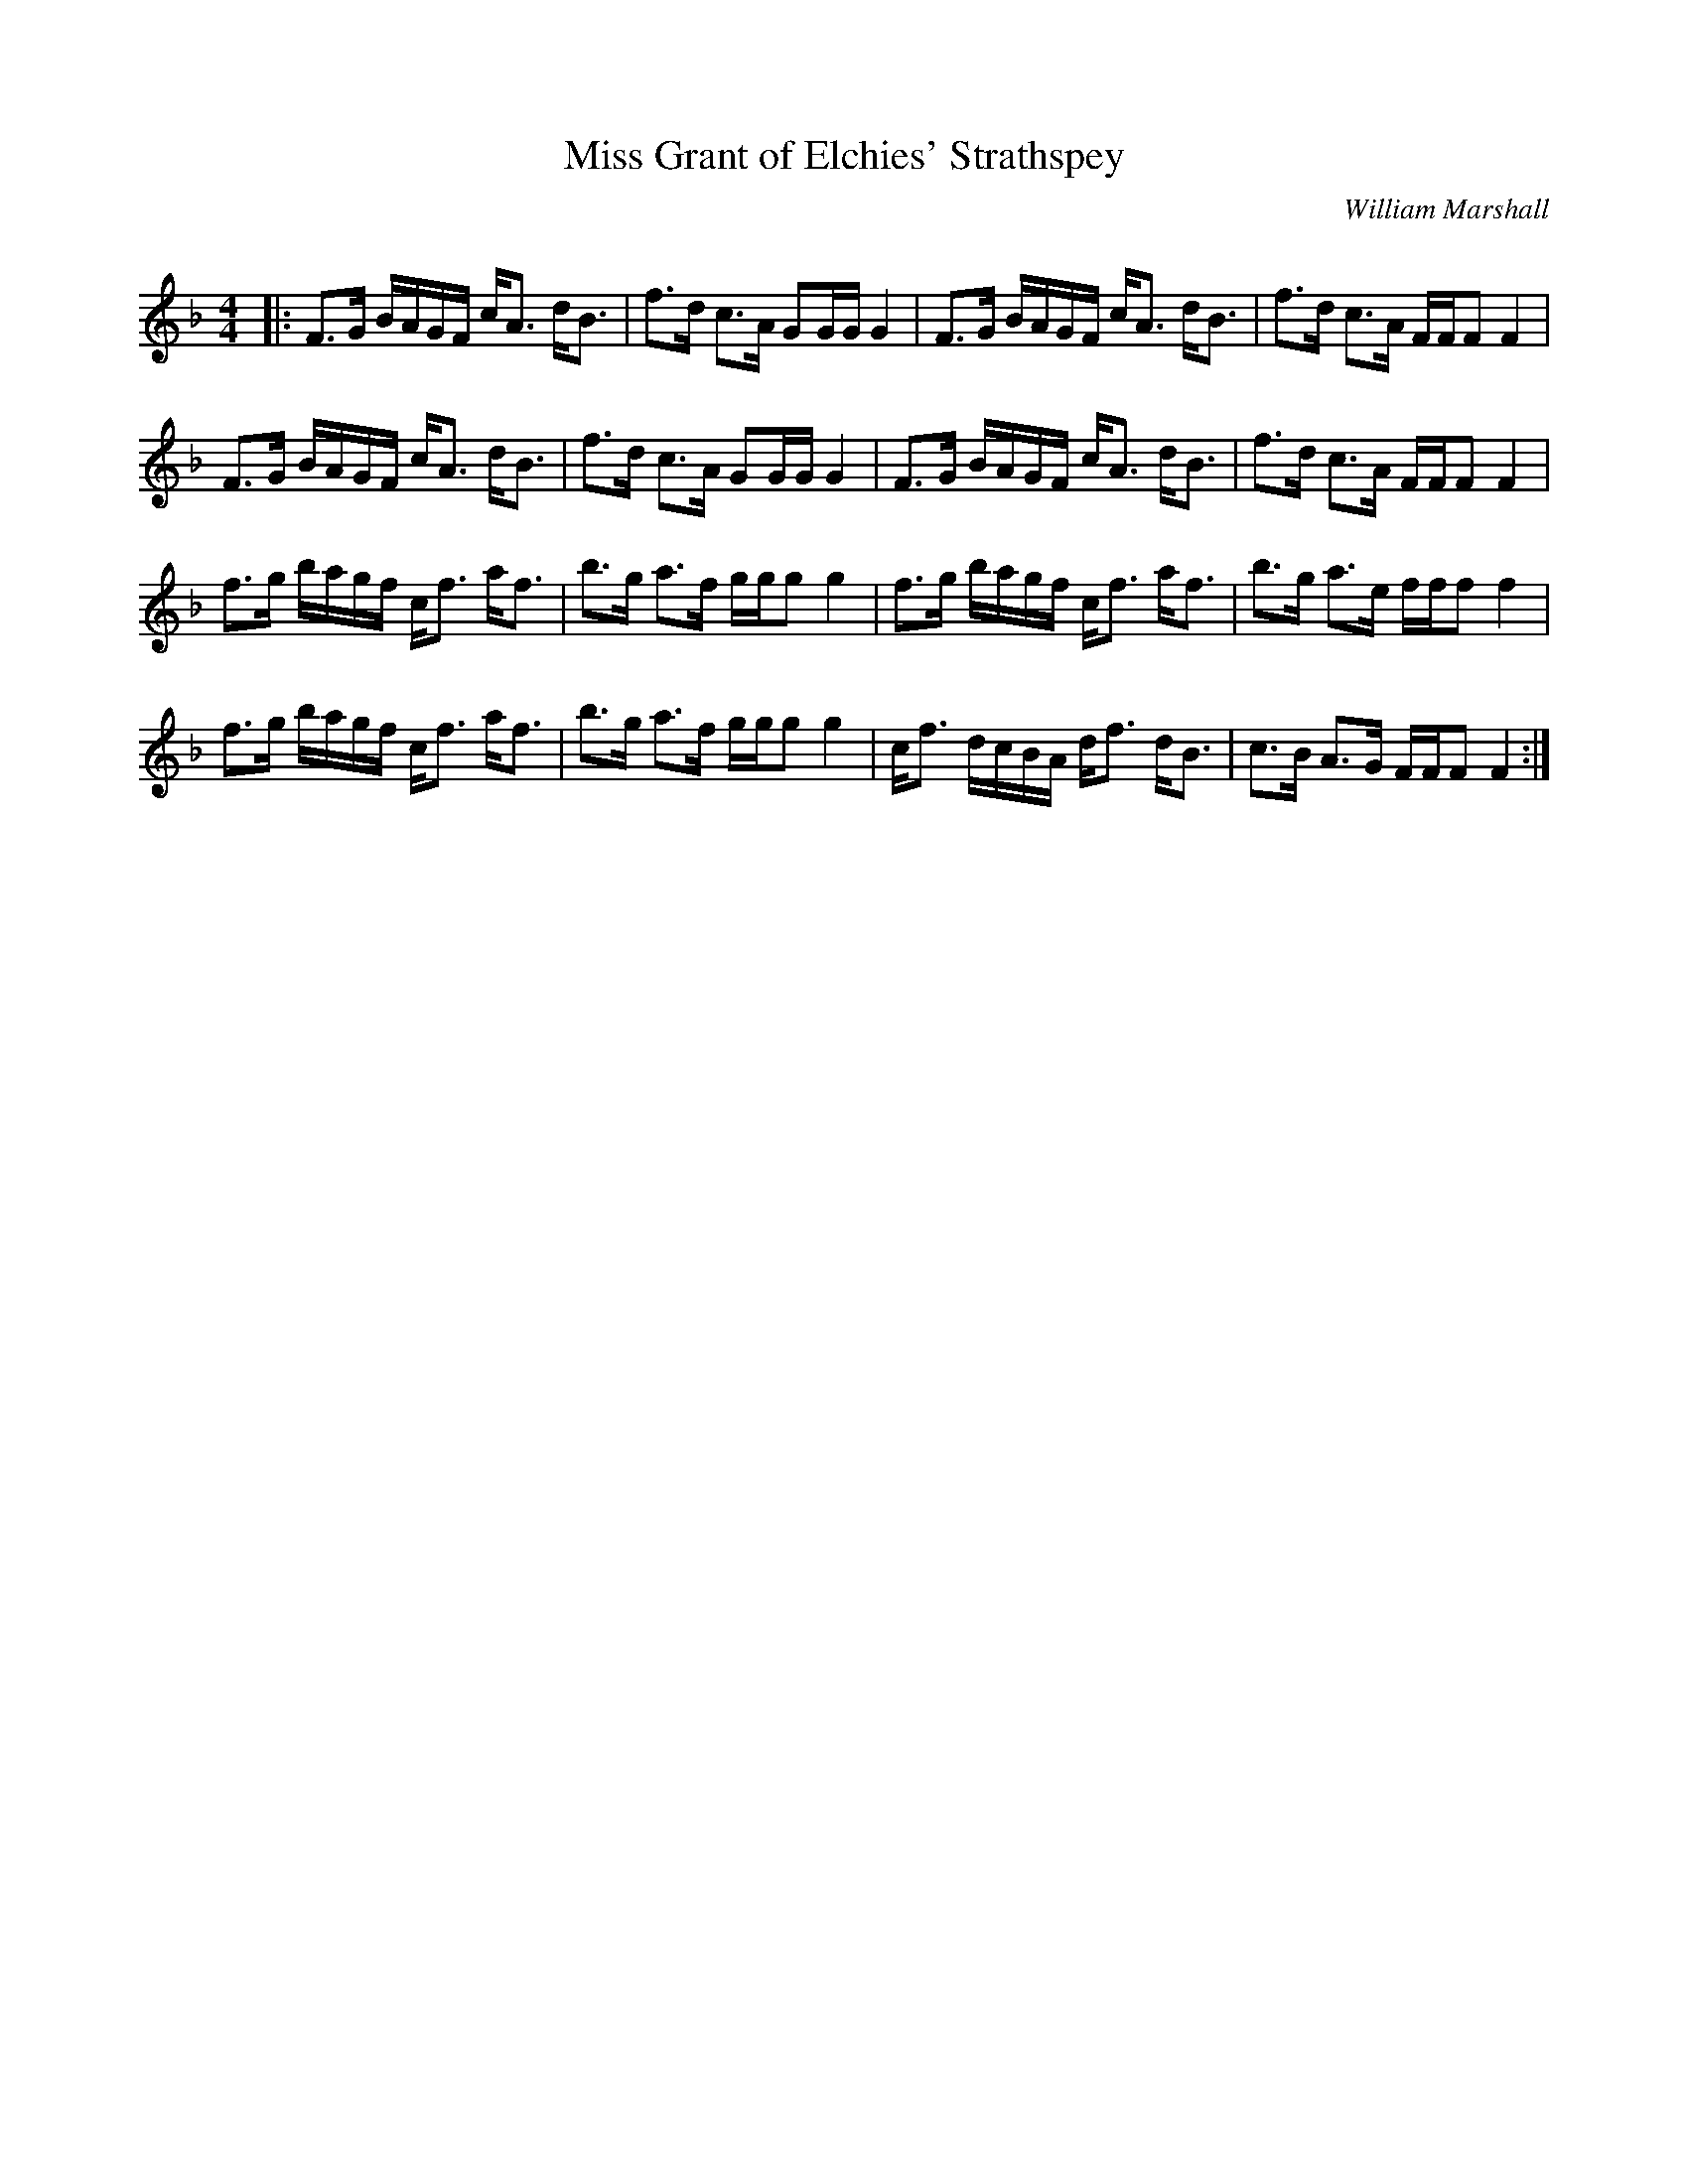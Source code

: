 X:1
T: Miss Grant of Elchies' Strathspey
C:William Marshall
R:Strathspey
Q: 128
K:F
M:4/4
L:1/16
|:F3G BAGF cA3 dB3|f3d c3A G2GG G4|F3G BAGF cA3 dB3|f3d c3A FFF2 F4|
F3G BAGF cA3 dB3|f3d c3A G2GG G4|F3G BAGF cA3 dB3|f3d c3A FFF2 F4|
f3g bagf cf3 af3|b3g a3f ggg2 g4|f3g bagf cf3 af3|b3g a3e fff2 f4|
f3g bagf cf3 af3|b3g a3f ggg2 g4|cf3 dcBA df3 dB3|c3B A3G FFF2 F4:|
